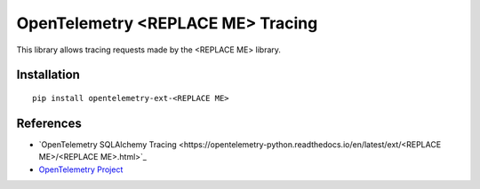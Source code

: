OpenTelemetry <REPLACE ME> Tracing
===========================

|pypi|

.. |pypi| image:: https://badge.fury.io/py/opentelemetry-ext-<REPLACE ME>.svg
   :target: https://pypi.org/project/opentelemetry-ext-<REPLACE ME>/

This library allows tracing requests made by the <REPLACE ME> library.

Installation
------------

::

    pip install opentelemetry-ext-<REPLACE ME>


References
----------

* `OpenTelemetry SQLAlchemy Tracing <https://opentelemetry-python.readthedocs.io/en/latest/ext/<REPLACE ME>/<REPLACE ME>.html>`_
* `OpenTelemetry Project <https://opentelemetry.io/>`_